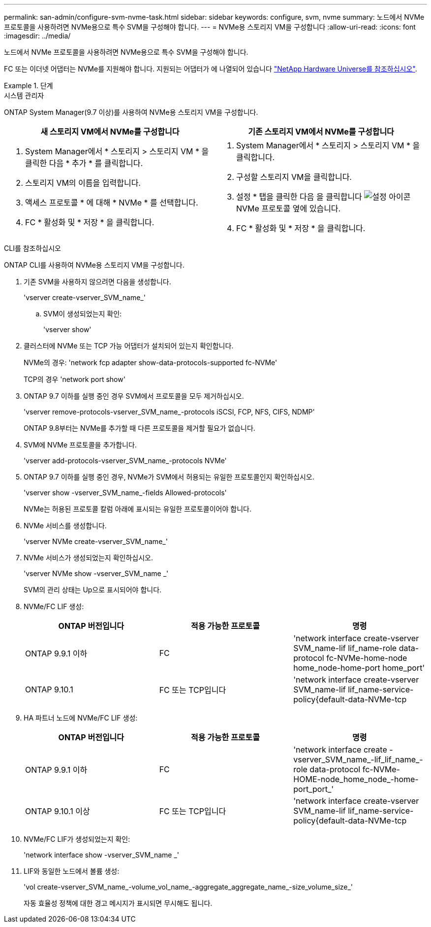 ---
permalink: san-admin/configure-svm-nvme-task.html 
sidebar: sidebar 
keywords: configure, svm, nvme 
summary: 노드에서 NVMe 프로토콜을 사용하려면 NVMe용으로 특수 SVM을 구성해야 합니다. 
---
= NVMe용 스토리지 VM을 구성합니다
:allow-uri-read: 
:icons: font
:imagesdir: ../media/


[role="lead"]
노드에서 NVMe 프로토콜을 사용하려면 NVMe용으로 특수 SVM을 구성해야 합니다.

FC 또는 이더넷 어댑터는 NVMe를 지원해야 합니다. 지원되는 어댑터가 에 나열되어 있습니다 https://hwu.netapp.com["NetApp Hardware Universe를 참조하십시오"^].

[role="tabbed-block"]
.단계
====
.시스템 관리자
--
ONTAP System Manager(9.7 이상)를 사용하여 NVMe용 스토리지 VM을 구성합니다.

[cols="2"]
|===
| 새 스토리지 VM에서 NVMe를 구성합니다 | 기존 스토리지 VM에서 NVMe를 구성합니다 


 a| 
. System Manager에서 * 스토리지 > 스토리지 VM * 을 클릭한 다음 * 추가 * 를 클릭합니다.
. 스토리지 VM의 이름을 입력합니다.
. 액세스 프로토콜 * 에 대해 * NVMe * 를 선택합니다.
. FC * 활성화 및 * 저장 * 을 클릭합니다.

 a| 
. System Manager에서 * 스토리지 > 스토리지 VM * 을 클릭합니다.
. 구성할 스토리지 VM을 클릭합니다.
. 설정 * 탭을 클릭한 다음 을 클릭합니다 image:icon_gear.gif["설정 아이콘"] NVMe 프로토콜 옆에 있습니다.
. FC * 활성화 및 * 저장 * 을 클릭합니다.


|===
--
.CLI를 참조하십시오
--
ONTAP CLI를 사용하여 NVMe용 스토리지 VM을 구성합니다.

. 기존 SVM을 사용하지 않으려면 다음을 생성합니다.
+
'vserver create-vserver_SVM_name_'

+
.. SVM이 생성되었는지 확인:
+
'vserver show'



. 클러스터에 NVMe 또는 TCP 가능 어댑터가 설치되어 있는지 확인합니다.
+
NVMe의 경우: 'network fcp adapter show-data-protocols-supported fc-NVMe'

+
TCP의 경우 'network port show'

. ONTAP 9.7 이하를 실행 중인 경우 SVM에서 프로토콜을 모두 제거하십시오.
+
'vserver remove-protocols-vserver_SVM_name_-protocols iSCSI, FCP, NFS, CIFS, NDMP'

+
ONTAP 9.8부터는 NVMe를 추가할 때 다른 프로토콜을 제거할 필요가 없습니다.

. SVM에 NVMe 프로토콜을 추가합니다.
+
'vserver add-protocols-vserver_SVM_name_-protocols NVMe'

. ONTAP 9.7 이하를 실행 중인 경우, NVMe가 SVM에서 허용되는 유일한 프로토콜인지 확인하십시오.
+
'vserver show -vserver_SVM_name_-fields Allowed-protocols'

+
NVMe는 허용된 프로토콜 칼럼 아래에 표시되는 유일한 프로토콜이어야 합니다.

. NVMe 서비스를 생성합니다.
+
'vserver NVMe create-vserver_SVM_name_'

. NVMe 서비스가 생성되었는지 확인하십시오.
+
'vserver NVMe show -vserver_SVM_name _'

+
SVM의 관리 상태는 Up으로 표시되어야 합니다.

. NVMe/FC LIF 생성:
+
[cols="3*"]
|===
| ONTAP 버전입니다 | 적용 가능한 프로토콜 | 명령 


 a| 
ONTAP 9.9.1 이하
 a| 
FC
 a| 
'network interface create-vserver SVM_name-lif lif_name-role data-protocol fc-NVMe-home-node home_node-home-port home_port'



 a| 
ONTAP 9.10.1
 a| 
FC 또는 TCP입니다
 a| 
'network interface create-vserver SVM_name-lif lif_name-service-policy{default-data-NVMe-tcp|default-data-NVMe-fc}-home-node home_node-home-port home_port-status admin up-failover-policy disabled-firewall-failover false-failover-group-is-dns-update-false

|===
. HA 파트너 노드에 NVMe/FC LIF 생성:
+
[cols="3*"]
|===
| ONTAP 버전입니다 | 적용 가능한 프로토콜 | 명령 


 a| 
ONTAP 9.9.1 이하
 a| 
FC
 a| 
'network interface create -vserver_SVM_name_-lif_lif_name_-role data-protocol fc-NVMe-HOME-node_home_node_-home-port_port_'



 a| 
ONTAP 9.10.1 이상
 a| 
FC 또는 TCP입니다
 a| 
'network interface create-vserver SVM_name-lif lif_name-service-policy{default-data-NVMe-tcp|default-data-NVMe-fc}-home-node home_node-home-port home_port-status admin up-failover-policy disabled-firewall-failover false-failover-group-is-dns-update-false

|===
. NVMe/FC LIF가 생성되었는지 확인:
+
'network interface show -vserver_SVM_name _'

. LIF와 동일한 노드에서 볼륨 생성:
+
'vol create-vserver_SVM_name_-volume_vol_name_-aggregate_aggregate_name_-size_volume_size_'

+
자동 효율성 정책에 대한 경고 메시지가 표시되면 무시해도 됩니다.



--
====